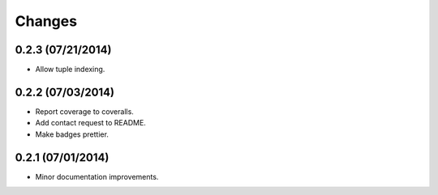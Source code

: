 Changes
=======

0.2.3 (07/21/2014)
------------------

- Allow tuple indexing.

0.2.2 (07/03/2014)
------------------

- Report coverage to coveralls.
- Add contact request to README.
- Make badges prettier.

0.2.1 (07/01/2014)
------------------

- Minor documentation improvements.
